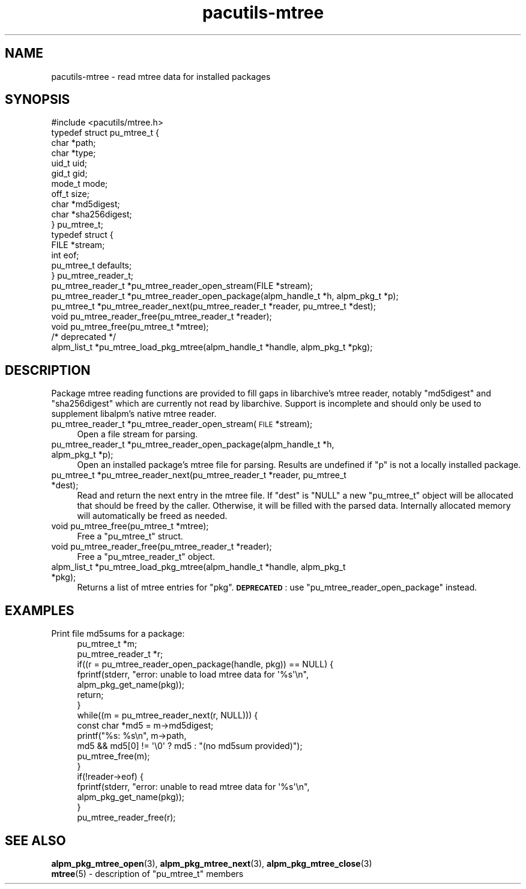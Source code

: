 .\" Automatically generated by Pod::Man 4.14 (Pod::Simple 3.42)
.\"
.\" Standard preamble:
.\" ========================================================================
.de Sp \" Vertical space (when we can't use .PP)
.if t .sp .5v
.if n .sp
..
.de Vb \" Begin verbatim text
.ft CW
.nf
.ne \\$1
..
.de Ve \" End verbatim text
.ft R
.fi
..
.\" Set up some character translations and predefined strings.  \*(-- will
.\" give an unbreakable dash, \*(PI will give pi, \*(L" will give a left
.\" double quote, and \*(R" will give a right double quote.  \*(C+ will
.\" give a nicer C++.  Capital omega is used to do unbreakable dashes and
.\" therefore won't be available.  \*(C` and \*(C' expand to `' in nroff,
.\" nothing in troff, for use with C<>.
.tr \(*W-
.ds C+ C\v'-.1v'\h'-1p'\s-2+\h'-1p'+\s0\v'.1v'\h'-1p'
.ie n \{\
.    ds -- \(*W-
.    ds PI pi
.    if (\n(.H=4u)&(1m=24u) .ds -- \(*W\h'-12u'\(*W\h'-12u'-\" diablo 10 pitch
.    if (\n(.H=4u)&(1m=20u) .ds -- \(*W\h'-12u'\(*W\h'-8u'-\"  diablo 12 pitch
.    ds L" ""
.    ds R" ""
.    ds C` ""
.    ds C' ""
'br\}
.el\{\
.    ds -- \|\(em\|
.    ds PI \(*p
.    ds L" ``
.    ds R" ''
.    ds C`
.    ds C'
'br\}
.\"
.\" Escape single quotes in literal strings from groff's Unicode transform.
.ie \n(.g .ds Aq \(aq
.el       .ds Aq '
.\"
.\" If the F register is >0, we'll generate index entries on stderr for
.\" titles (.TH), headers (.SH), subsections (.SS), items (.Ip), and index
.\" entries marked with X<> in POD.  Of course, you'll have to process the
.\" output yourself in some meaningful fashion.
.\"
.\" Avoid warning from groff about undefined register 'F'.
.de IX
..
.nr rF 0
.if \n(.g .if rF .nr rF 1
.if (\n(rF:(\n(.g==0)) \{\
.    if \nF \{\
.        de IX
.        tm Index:\\$1\t\\n%\t"\\$2"
..
.        if !\nF==2 \{\
.            nr % 0
.            nr F 2
.        \}
.    \}
.\}
.rr rF
.\"
.\" Accent mark definitions (@(#)ms.acc 1.5 88/02/08 SMI; from UCB 4.2).
.\" Fear.  Run.  Save yourself.  No user-serviceable parts.
.    \" fudge factors for nroff and troff
.if n \{\
.    ds #H 0
.    ds #V .8m
.    ds #F .3m
.    ds #[ \f1
.    ds #] \fP
.\}
.if t \{\
.    ds #H ((1u-(\\\\n(.fu%2u))*.13m)
.    ds #V .6m
.    ds #F 0
.    ds #[ \&
.    ds #] \&
.\}
.    \" simple accents for nroff and troff
.if n \{\
.    ds ' \&
.    ds ` \&
.    ds ^ \&
.    ds , \&
.    ds ~ ~
.    ds /
.\}
.if t \{\
.    ds ' \\k:\h'-(\\n(.wu*8/10-\*(#H)'\'\h"|\\n:u"
.    ds ` \\k:\h'-(\\n(.wu*8/10-\*(#H)'\`\h'|\\n:u'
.    ds ^ \\k:\h'-(\\n(.wu*10/11-\*(#H)'^\h'|\\n:u'
.    ds , \\k:\h'-(\\n(.wu*8/10)',\h'|\\n:u'
.    ds ~ \\k:\h'-(\\n(.wu-\*(#H-.1m)'~\h'|\\n:u'
.    ds / \\k:\h'-(\\n(.wu*8/10-\*(#H)'\z\(sl\h'|\\n:u'
.\}
.    \" troff and (daisy-wheel) nroff accents
.ds : \\k:\h'-(\\n(.wu*8/10-\*(#H+.1m+\*(#F)'\v'-\*(#V'\z.\h'.2m+\*(#F'.\h'|\\n:u'\v'\*(#V'
.ds 8 \h'\*(#H'\(*b\h'-\*(#H'
.ds o \\k:\h'-(\\n(.wu+\w'\(de'u-\*(#H)/2u'\v'-.3n'\*(#[\z\(de\v'.3n'\h'|\\n:u'\*(#]
.ds d- \h'\*(#H'\(pd\h'-\w'~'u'\v'-.25m'\f2\(hy\fP\v'.25m'\h'-\*(#H'
.ds D- D\\k:\h'-\w'D'u'\v'-.11m'\z\(hy\v'.11m'\h'|\\n:u'
.ds th \*(#[\v'.3m'\s+1I\s-1\v'-.3m'\h'-(\w'I'u*2/3)'\s-1o\s+1\*(#]
.ds Th \*(#[\s+2I\s-2\h'-\w'I'u*3/5'\v'-.3m'o\v'.3m'\*(#]
.ds ae a\h'-(\w'a'u*4/10)'e
.ds Ae A\h'-(\w'A'u*4/10)'E
.    \" corrections for vroff
.if v .ds ~ \\k:\h'-(\\n(.wu*9/10-\*(#H)'\s-2\u~\d\s+2\h'|\\n:u'
.if v .ds ^ \\k:\h'-(\\n(.wu*10/11-\*(#H)'\v'-.4m'^\v'.4m'\h'|\\n:u'
.    \" for low resolution devices (crt and lpr)
.if \n(.H>23 .if \n(.V>19 \
\{\
.    ds : e
.    ds 8 ss
.    ds o a
.    ds d- d\h'-1'\(ga
.    ds D- D\h'-1'\(hy
.    ds th \o'bp'
.    ds Th \o'LP'
.    ds ae ae
.    ds Ae AE
.\}
.rm #[ #] #H #V #F C
.\" ========================================================================
.\"
.IX Title "pacutils-mtree 3"
.TH pacutils-mtree 3 "2021-08-14" "pacutils" "pacutils-mtree"
.\" For nroff, turn off justification.  Always turn off hyphenation; it makes
.\" way too many mistakes in technical documents.
.if n .ad l
.nh
.SH "NAME"
pacutils\-mtree \- read mtree data for installed packages
.SH "SYNOPSIS"
.IX Header "SYNOPSIS"
.Vb 1
\& #include <pacutils/mtree.h>
\&
\& typedef struct pu_mtree_t {
\&   char *path;
\&   char *type;
\&   uid_t uid;
\&   gid_t gid;
\&   mode_t mode;
\&   off_t size;
\&   char *md5digest;
\&   char *sha256digest;
\& } pu_mtree_t;
\&
\& typedef struct {
\&   FILE *stream;
\&   int eof;
\&   pu_mtree_t defaults;
\& } pu_mtree_reader_t;
\&
\& pu_mtree_reader_t *pu_mtree_reader_open_stream(FILE *stream);
\& pu_mtree_reader_t *pu_mtree_reader_open_package(alpm_handle_t *h, alpm_pkg_t *p);
\& pu_mtree_t *pu_mtree_reader_next(pu_mtree_reader_t *reader, pu_mtree_t *dest);
\& void pu_mtree_reader_free(pu_mtree_reader_t *reader);
\& void pu_mtree_free(pu_mtree_t *mtree);
\&
\& /* deprecated */
\& alpm_list_t *pu_mtree_load_pkg_mtree(alpm_handle_t *handle, alpm_pkg_t *pkg);
.Ve
.SH "DESCRIPTION"
.IX Header "DESCRIPTION"
Package mtree reading functions are provided to fill gaps in libarchive's mtree
reader, notably \f(CW\*(C`md5digest\*(C'\fR and \f(CW\*(C`sha256digest\*(C'\fR which are currently not read
by libarchive.  Support is incomplete and should only be used to supplement
libalpm's native mtree reader.
.IP "pu_mtree_reader_t *pu_mtree_reader_open_stream(\s-1FILE\s0 *stream);" 4
.IX Item "pu_mtree_reader_t *pu_mtree_reader_open_stream(FILE *stream);"
Open a file stream for parsing.
.IP "pu_mtree_reader_t *pu_mtree_reader_open_package(alpm_handle_t *h, alpm_pkg_t *p);" 4
.IX Item "pu_mtree_reader_t *pu_mtree_reader_open_package(alpm_handle_t *h, alpm_pkg_t *p);"
Open an installed package's mtree file for parsing.  Results are undefined if
\&\f(CW\*(C`p\*(C'\fR is not a locally installed package.
.IP "pu_mtree_t *pu_mtree_reader_next(pu_mtree_reader_t *reader, pu_mtree_t *dest);" 4
.IX Item "pu_mtree_t *pu_mtree_reader_next(pu_mtree_reader_t *reader, pu_mtree_t *dest);"
Read and return the next entry in the mtree file.  If \f(CW\*(C`dest\*(C'\fR is \f(CW\*(C`NULL\*(C'\fR a new
\&\f(CW\*(C`pu_mtree_t\*(C'\fR object will be allocated that should be freed by the caller.
Otherwise, it will be filled with the parsed data.  Internally allocated memory
will automatically be freed as needed.
.IP "void pu_mtree_free(pu_mtree_t *mtree);" 4
.IX Item "void pu_mtree_free(pu_mtree_t *mtree);"
Free a \f(CW\*(C`pu_mtree_t\*(C'\fR struct.
.IP "void pu_mtree_reader_free(pu_mtree_reader_t *reader);" 4
.IX Item "void pu_mtree_reader_free(pu_mtree_reader_t *reader);"
Free a \f(CW\*(C`pu_mtree_reader_t\*(C'\fR object.
.IP "alpm_list_t *pu_mtree_load_pkg_mtree(alpm_handle_t *handle, alpm_pkg_t *pkg);" 4
.IX Item "alpm_list_t *pu_mtree_load_pkg_mtree(alpm_handle_t *handle, alpm_pkg_t *pkg);"
Returns a list of mtree entries for \f(CW\*(C`pkg\*(C'\fR.  \fB\s-1DEPRECATED\s0\fR: use
\&\f(CW\*(C`pu_mtree_reader_open_package\*(C'\fR instead.
.SH "EXAMPLES"
.IX Header "EXAMPLES"
.IP "Print file md5sums for a package:" 4
.IX Item "Print file md5sums for a package:"
.Vb 2
\& pu_mtree_t *m;
\& pu_mtree_reader_t *r;
\&
\& if((r = pu_mtree_reader_open_package(handle, pkg)) == NULL) {
\&     fprintf(stderr, "error: unable to load mtree data for \*(Aq%s\*(Aq\en",
\&        alpm_pkg_get_name(pkg));
\&     return;
\& }
\&
\& while((m = pu_mtree_reader_next(r, NULL))) {
\&     const char *md5 = m\->md5digest;
\&     printf("%s: %s\en", m\->path,
\&         md5 && md5[0] != \*(Aq\e0\*(Aq ? md5 : "(no md5sum provided)");
\&     pu_mtree_free(m);
\& }
\& if(!reader\->eof) {
\&     fprintf(stderr, "error: unable to read mtree data for \*(Aq%s\*(Aq\en",
\&        alpm_pkg_get_name(pkg));
\& }
\&
\& pu_mtree_reader_free(r);
.Ve
.SH "SEE ALSO"
.IX Header "SEE ALSO"
.IP "\fBalpm_pkg_mtree_open\fR\|(3), \fBalpm_pkg_mtree_next\fR\|(3), \fBalpm_pkg_mtree_close\fR\|(3)" 4
.IX Item "alpm_pkg_mtree_open, alpm_pkg_mtree_next, alpm_pkg_mtree_close"
.PD 0
.ie n .IP "\fBmtree\fR\|(5) \- description of ""pu_mtree_t"" members" 4
.el .IP "\fBmtree\fR\|(5) \- description of \f(CWpu_mtree_t\fR members" 4
.IX Item "mtree - description of pu_mtree_t members"
